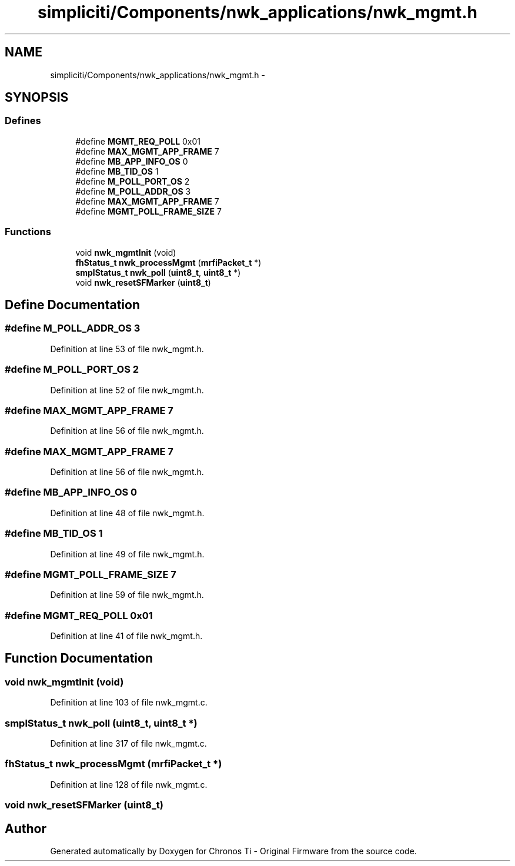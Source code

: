 .TH "simpliciti/Components/nwk_applications/nwk_mgmt.h" 3 "Sun Jun 16 2013" "Version VER 0.0" "Chronos Ti - Original Firmware" \" -*- nroff -*-
.ad l
.nh
.SH NAME
simpliciti/Components/nwk_applications/nwk_mgmt.h \- 
.SH SYNOPSIS
.br
.PP
.SS "Defines"

.in +1c
.ti -1c
.RI "#define \fBMGMT_REQ_POLL\fP   0x01"
.br
.ti -1c
.RI "#define \fBMAX_MGMT_APP_FRAME\fP   7"
.br
.ti -1c
.RI "#define \fBMB_APP_INFO_OS\fP   0"
.br
.ti -1c
.RI "#define \fBMB_TID_OS\fP   1"
.br
.ti -1c
.RI "#define \fBM_POLL_PORT_OS\fP   2"
.br
.ti -1c
.RI "#define \fBM_POLL_ADDR_OS\fP   3"
.br
.ti -1c
.RI "#define \fBMAX_MGMT_APP_FRAME\fP   7"
.br
.ti -1c
.RI "#define \fBMGMT_POLL_FRAME_SIZE\fP   7"
.br
.in -1c
.SS "Functions"

.in +1c
.ti -1c
.RI "void \fBnwk_mgmtInit\fP (void)"
.br
.ti -1c
.RI "\fBfhStatus_t\fP \fBnwk_processMgmt\fP (\fBmrfiPacket_t\fP *)"
.br
.ti -1c
.RI "\fBsmplStatus_t\fP \fBnwk_poll\fP (\fBuint8_t\fP, \fBuint8_t\fP *)"
.br
.ti -1c
.RI "void \fBnwk_resetSFMarker\fP (\fBuint8_t\fP)"
.br
.in -1c
.SH "Define Documentation"
.PP 
.SS "#define \fBM_POLL_ADDR_OS\fP   3"
.PP
Definition at line 53 of file nwk_mgmt\&.h\&.
.SS "#define \fBM_POLL_PORT_OS\fP   2"
.PP
Definition at line 52 of file nwk_mgmt\&.h\&.
.SS "#define \fBMAX_MGMT_APP_FRAME\fP   7"
.PP
Definition at line 56 of file nwk_mgmt\&.h\&.
.SS "#define \fBMAX_MGMT_APP_FRAME\fP   7"
.PP
Definition at line 56 of file nwk_mgmt\&.h\&.
.SS "#define \fBMB_APP_INFO_OS\fP   0"
.PP
Definition at line 48 of file nwk_mgmt\&.h\&.
.SS "#define \fBMB_TID_OS\fP   1"
.PP
Definition at line 49 of file nwk_mgmt\&.h\&.
.SS "#define \fBMGMT_POLL_FRAME_SIZE\fP   7"
.PP
Definition at line 59 of file nwk_mgmt\&.h\&.
.SS "#define \fBMGMT_REQ_POLL\fP   0x01"
.PP
Definition at line 41 of file nwk_mgmt\&.h\&.
.SH "Function Documentation"
.PP 
.SS "void \fBnwk_mgmtInit\fP (void)"
.PP
Definition at line 103 of file nwk_mgmt\&.c\&.
.SS "\fBsmplStatus_t\fP \fBnwk_poll\fP (\fBuint8_t\fP, \fBuint8_t\fP *)"
.PP
Definition at line 317 of file nwk_mgmt\&.c\&.
.SS "\fBfhStatus_t\fP \fBnwk_processMgmt\fP (\fBmrfiPacket_t\fP *)"
.PP
Definition at line 128 of file nwk_mgmt\&.c\&.
.SS "void \fBnwk_resetSFMarker\fP (\fBuint8_t\fP)"
.SH "Author"
.PP 
Generated automatically by Doxygen for Chronos Ti - Original Firmware from the source code\&.
